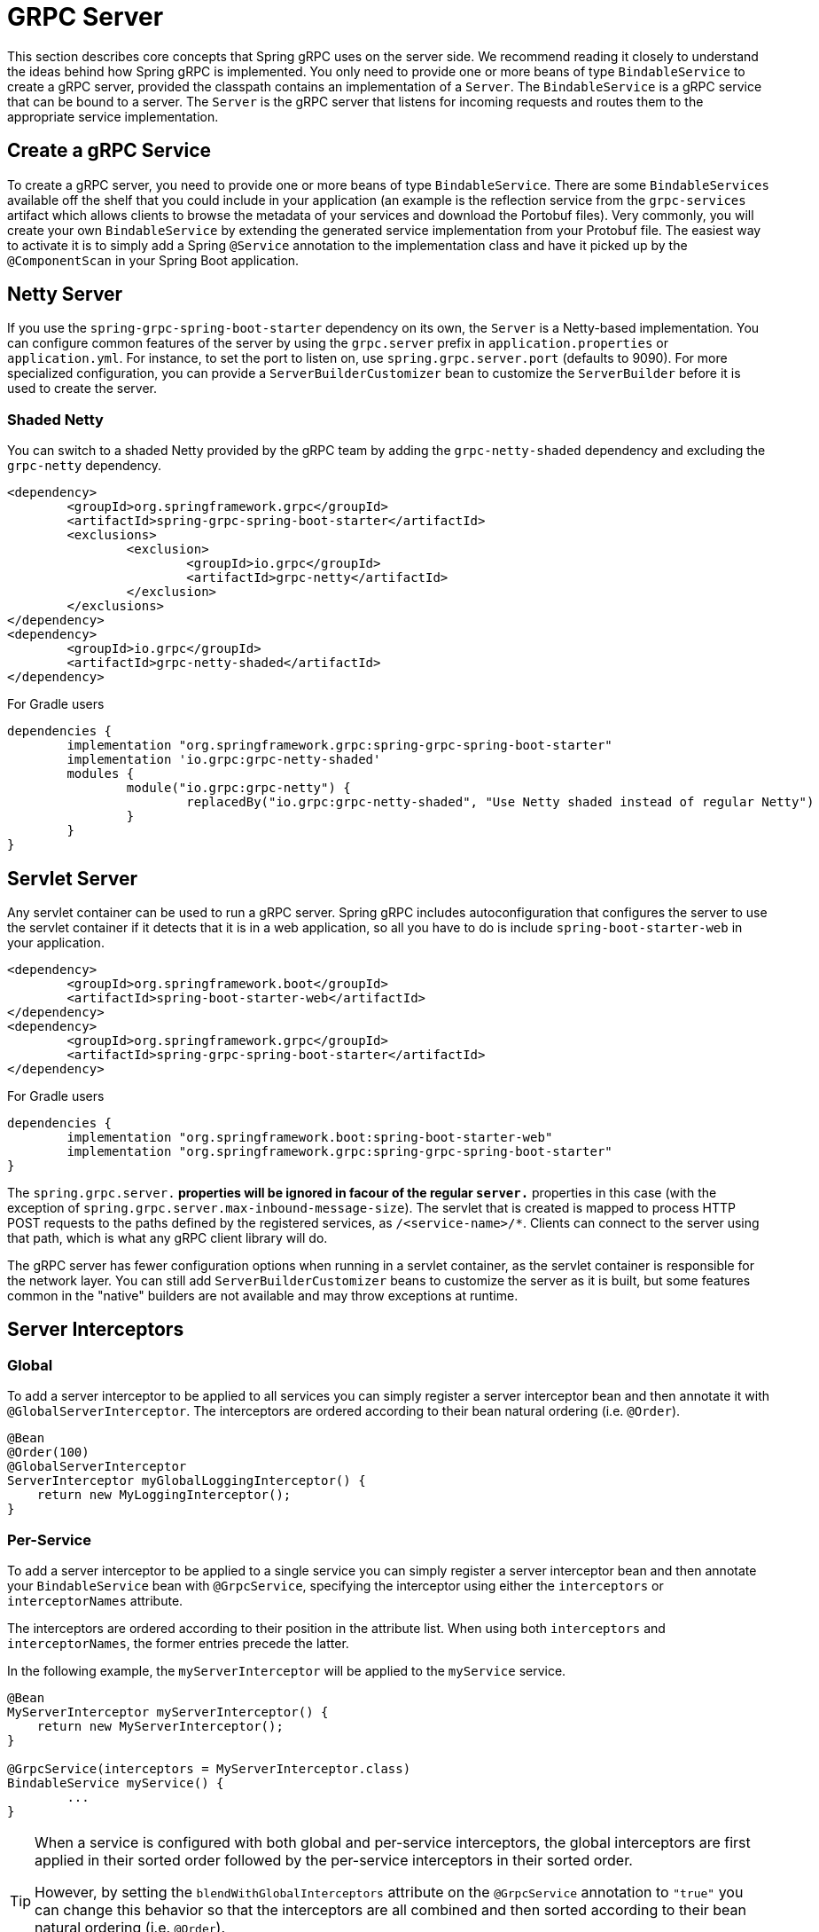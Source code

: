 [[server]]
= GRPC Server

This section describes core concepts that Spring gRPC uses on the server side. We recommend reading it closely to understand the ideas behind how Spring gRPC is implemented.
You only need to provide one or more beans of type `BindableService` to create a gRPC server, provided the classpath contains an implementation of a `Server`. The `BindableService` is a gRPC service that can be bound to a server.
The `Server` is the gRPC server that listens for incoming requests and routes them to the appropriate service implementation.

== Create a gRPC Service

To create a gRPC server, you need to provide one or more beans of type `BindableService`.
There are some `BindableServices` available off the shelf that you could include in your application (an example is the reflection service from the `grpc-services` artifact which allows clients to browse the metadata of your services and download the Portobuf files). 
Very commonly, you will create your own `BindableService` by extending the generated service implementation from your Protobuf file.
The easiest way to activate it is to simply add a Spring `@Service` annotation to the implementation class and have it picked up by the `@ComponentScan` in your Spring Boot application.

== Netty Server

If you use the `spring-grpc-spring-boot-starter` dependency on its own, the `Server` is a Netty-based implementation.
You can configure common features of the server by using the `grpc.server` prefix in `application.properties` or `application.yml`.
For instance, to set the port to listen on, use `spring.grpc.server.port` (defaults to 9090).
For more specialized configuration, you can provide a `ServerBuilderCustomizer` bean to customize the `ServerBuilder` before it is used to create the server.

=== Shaded Netty

You can switch to a shaded Netty provided by the gRPC team by adding the `grpc-netty-shaded` dependency and excluding the `grpc-netty` dependency.

[source,xml]
----
<dependency>
	<groupId>org.springframework.grpc</groupId>
	<artifactId>spring-grpc-spring-boot-starter</artifactId>
	<exclusions>
		<exclusion>
			<groupId>io.grpc</groupId>
			<artifactId>grpc-netty</artifactId>
		</exclusion>
	</exclusions>
</dependency>
<dependency>
	<groupId>io.grpc</groupId>
	<artifactId>grpc-netty-shaded</artifactId>
</dependency>
----

For Gradle users

[source,gradle]
----
dependencies {
	implementation "org.springframework.grpc:spring-grpc-spring-boot-starter"
	implementation 'io.grpc:grpc-netty-shaded'
	modules {
		module("io.grpc:grpc-netty") {
			replacedBy("io.grpc:grpc-netty-shaded", "Use Netty shaded instead of regular Netty")
		}
	}
}
----

== Servlet Server

Any servlet container can be used to run a gRPC server.
Spring gRPC includes autoconfiguration that configures the server to use the servlet container if it detects that it is in a web application, so all you have to do is include `spring-boot-starter-web` in your application.

[source,xml]
----
<dependency>
	<groupId>org.springframework.boot</groupId>
	<artifactId>spring-boot-starter-web</artifactId>
</dependency>
<dependency>
	<groupId>org.springframework.grpc</groupId>
	<artifactId>spring-grpc-spring-boot-starter</artifactId>
</dependency>
----

For Gradle users

[source,gradle]
----
dependencies {
	implementation "org.springframework.boot:spring-boot-starter-web"
	implementation "org.springframework.grpc:spring-grpc-spring-boot-starter"
}
----

The `spring.grpc.server.*` properties will be ignored in facour of the regular `server.*` properties in this case (with the exception of `spring.grpc.server.max-inbound-message-size`).
The servlet that is created is mapped to process HTTP POST requests to the paths defined by the registered services, as `/<service-name>/*`.
Clients can connect to the server using that path, which is what any gRPC client library will do.

The gRPC server has fewer configuration options when running in a servlet container, as the servlet container is responsible for the network layer.
You can still add `ServerBuilderCustomizer` beans to customize the server as it is built, but some features common in the "native" builders are not available and may throw exceptions at runtime.

[[server-interceptor]]
== Server Interceptors

=== Global
To add a server interceptor to be applied to all services you can simply register a server interceptor bean and then annotate it with `@GlobalServerInterceptor`.
The interceptors are ordered according to their bean natural ordering (i.e. `@Order`).

[source,java]
----
@Bean
@Order(100)
@GlobalServerInterceptor
ServerInterceptor myGlobalLoggingInterceptor() {
    return new MyLoggingInterceptor();
}
----

=== Per-Service
To add a server interceptor to be applied to a single service you can simply register a server interceptor bean and then annotate your `BindableService` bean with `@GrpcService`, specifying the interceptor using either the `interceptors` or `interceptorNames` attribute.

The interceptors are ordered according to their position in the attribute list.
When using both `interceptors` and `interceptorNames`, the former entries precede the latter.

In the following example, the `myServerInterceptor` will be applied to the `myService` service.

[source,java]
----
@Bean
MyServerInterceptor myServerInterceptor() {
    return new MyServerInterceptor();
}

@GrpcService(interceptors = MyServerInterceptor.class)
BindableService myService() {
	...
}
----

[[server-interceptor-blending]]
[TIP]
====
When a service is configured with both global and per-service interceptors, the global interceptors are first applied in their sorted order followed by the per-service interceptors in their sorted order.

However, by setting the `blendWithGlobalInterceptors` attribute on the `@GrpcService` annotation to `"true"` you can change this behavior so that the interceptors are all combined and then sorted according to their bean natural ordering (i.e. `@Order`).

You can use this option if you want to add a per-service interceptor between global interceptors.
====

== Observability

Spring gRPC provides an autoconfigured interceptor that can be used to provide observability to your gRPC services.
All you need to do is add Spring Boot actuators to your project, and optionally a bridge to your observability platform of choice (just like https://docs.spring.io/spring-boot/reference/actuator/observability.html[any other Spring Boot application]).
The `grpc-tomcat` sample in the Spring gRPC repository shows how to do it, and you should see trace logging and metrics when you connect to the server.

== Exception Handling

Spring gRPC provides an autoconfigured exception handler that can be used to provide a consistent way to handle exceptions in your gRPC services.
All you need to do is add `@Beans` of type `GrpcExceptionHandler` to your application context, and they will be used to handle exceptions thrown by your services.
A `GrpcExceptionHandler` can be used to handle exceptions of a specific type, returning null for those it does not support, or to handle all exceptions.

== Testing

If you include `spring-grpc-test` in your project, your gRPC server in a `@SpringBootTest` will be started in-process (i.e. not listening on a network port).
All clients that connect to any server via the autoconfigured `GrpcChannelFactory` will be able to connect to it.
You can switch the in-process server off by setting `spring.grpc.in-process.enabled` to `false`.